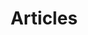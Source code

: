 #+TITLE: Articles
#+HTML_HEAD: <link rel="stylesheet" type="text/css" href="dark.css">
#+HTML_HEAD: <link rel="icon" type="image/x-icon" href="logo.png"> 
